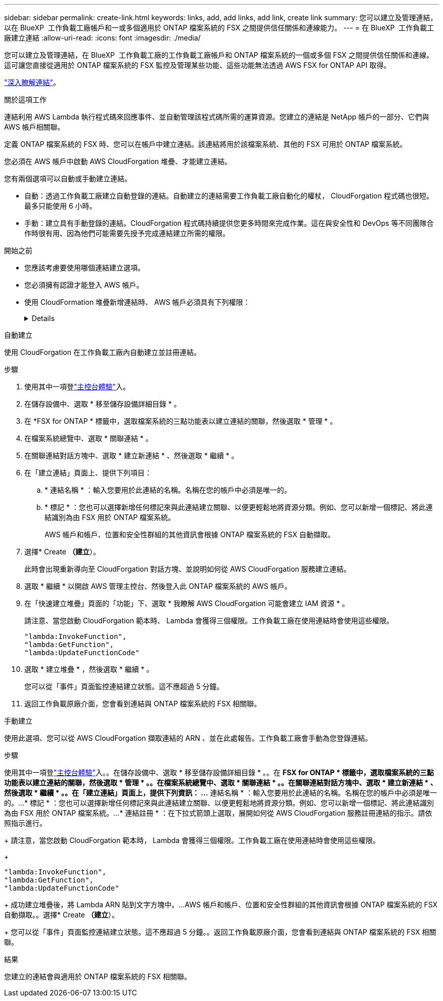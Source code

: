 ---
sidebar: sidebar 
permalink: create-link.html 
keywords: links, add, add links, add link, create link 
summary: 您可以建立及管理連結，以在 BlueXP  工作負載工廠帳戶和一或多個適用於 ONTAP 檔案系統的 FSX 之間提供信任關係和連線能力。 
---
= 在 BlueXP  工作負載工廠建立連結
:allow-uri-read: 
:icons: font
:imagesdir: ./media/


[role="lead"]
您可以建立及管理連結，在 BlueXP  工作負載工廠的工作負載工廠帳戶和 ONTAP 檔案系統的一個或多個 FSX 之間提供信任關係和連線。這可讓您直接從適用於 ONTAP 檔案系統的 FSX 監控及管理某些功能、這些功能無法透過 AWS FSX for ONTAP API 取得。

link:links-overview.html["深入瞭解連結"]。

.關於這項工作
連結利用 AWS Lambda 執行程式碼來回應事件、並自動管理該程式碼所需的運算資源。您建立的連結是 NetApp 帳戶的一部分、它們與 AWS 帳戶相關聯。

定義 ONTAP 檔案系統的 FSX 時、您可以在帳戶中建立連結。該連結將用於該檔案系統、其他的 FSX 可用於 ONTAP 檔案系統。

您必須在 AWS 帳戶中啟動 AWS CloudForgation 堆疊、才能建立連結。

您有兩個選項可以自動或手動建立連結。

* 自動：透過工作負載工廠建立自動登錄的連結。自動建立的連結需要工作負載工廠自動化的權杖， CloudForgation 程式碼也很短。最多只能使用 6 小時。
* 手動：建立具有手動登錄的連結。CloudForgation 程式碼持續提供您更多時間來完成作業。這在與安全性和 DevOps 等不同團隊合作時很有用、因為他們可能需要先授予完成連結建立所需的權限。


.開始之前
* 您應該考慮要使用哪個連結建立選項。
* 您必須擁有認證才能登入 AWS 帳戶。
* 使用 CloudFormation 堆疊新增連結時、 AWS 帳戶必須具有下列權限：
+
[%collapsible]
====
[source, json]
----
"cloudformation:GetTemplateSummary",
"cloudformation:CreateStack",
"cloudformation:DeleteStack",
"cloudformation:DescribeStacks",
"cloudformation:ListStacks",
"cloudformation:DescribeStackEvents",
"cloudformation:ListStackResources",
"ec2:DescribeSubnets",
"ec2:DescribeSecurityGroups",
"ec2:DescribeVpcs",
"iam:ListRoles",
"iam:GetRolePolicy",
"iam:GetRole",
"iam:DeleteRolePolicy",
"iam:CreateRole",
"iam:DetachRolePolicy",
"iam:PassRole",
"iam:PutRolePolicy",
"iam:DeleteRole",
"iam:AttachRolePolicy",
"lambda:AddPermission",
"lambda:RemovePermission",
"lambda:InvokeFunction",
"lambda:GetFunction",
"lambda:CreateFunction",
"lambda:DeleteFunction",
"lambda:TagResource",
"codestar-connections:GetSyncConfiguration",
"ecr:BatchGetImage",
"ecr:GetDownloadUrlForLayer"
----
====


[role="tabbed-block"]
====
.自動建立
--
使用 CloudForgation 在工作負載工廠內自動建立並註冊連結。

.步驟
. 使用其中一項登link:https://docs.netapp.com/us-en/workload-setup-admin/console-experiences.html["主控台體驗"^]入。
. 在儲存設備中、選取 * 移至儲存設備詳細目錄 * 。
. 在 *FSX for ONTAP * 標籤中，選取檔案系統的三點功能表以建立連結的關聯，然後選取 * 管理 * 。
. 在檔案系統總覽中、選取 * 關聯連結 * 。
. 在關聯連結對話方塊中、選取 * 建立新連結 * 、然後選取 * 繼續 * 。
. 在「建立連結」頁面上、提供下列項目：
+
.. * 連結名稱 * ：輸入您要用於此連結的名稱。名稱在您的帳戶中必須是唯一的。
.. * 標記 * ：您也可以選擇新增任何標記來與此連結建立關聯、以便更輕鬆地將資源分類。例如、您可以新增一個標記、將此連結識別為由 FSX 用於 ONTAP 檔案系統。
+
AWS 帳戶和帳戶、位置和安全性群組的其他資訊會根據 ONTAP 檔案系統的 FSX 自動擷取。



. 選擇* Create *（建立*）。
+
此時會出現重新導向至 CloudForgation 對話方塊、並說明如何從 AWS CloudForgation 服務建立連結。

. 選取 * 繼續 * 以開啟 AWS 管理主控台、然後登入此 ONTAP 檔案系統的 AWS 帳戶。
. 在「快速建立堆疊」頁面的「功能」下、選取 * 我瞭解 AWS CloudForgation 可能會建立 IAM 資源 * 。
+
請注意、當您啟動 CloudForgation 範本時、 Lambda 會獲得三個權限。工作負載工廠在使用連結時會使用這些權限。

+
[source, json]
----
"lambda:InvokeFunction",
"lambda:GetFunction",
"lambda:UpdateFunctionCode"
----
. 選取 * 建立堆疊 * ，然後選取 * 繼續 * 。
+
您可以從「事件」頁面監控連結建立狀態。這不應超過 5 分鐘。

. 返回工作負載原廠介面，您會看到連結與 ONTAP 檔案系統的 FSX 相關聯。


--
.手動建立
--
使用此選項、您可以從 AWS CloudForgation 擷取連結的 ARN 、並在此處報告。工作負載工廠會手動為您登錄連結。

.步驟
使用其中一項登link:https://docs.netapp.com/us-en/workload-setup-admin/console-experiences.html["主控台體驗"^]入。。在儲存設備中、選取 * 移至儲存設備詳細目錄 * 。。在 *FSX for ONTAP * 標籤中，選取檔案系統的三點功能表以建立連結的關聯，然後選取 * 管理 * 。。在檔案系統總覽中、選取 * 關聯連結 * 。。在關聯連結對話方塊中、選取 * 建立新連結 * 、然後選取 * 繼續 * 。。在「建立連結」頁面上，提供下列資訊： ...* 連結名稱 * ：輸入您要用於此連結的名稱。名稱在您的帳戶中必須是唯一的。...* 標記 * ：您也可以選擇新增任何標記來與此連結建立關聯、以便更輕鬆地將資源分類。例如、您可以新增一個標記、將此連結識別為由 FSX 用於 ONTAP 檔案系統。...* 連結註冊 * ：在下拉式箭頭上選取，展開如何從 AWS CloudForgation 服務註冊連結的指示。請依照指示進行。

+ 請注意，當您啟動 CloudForgation 範本時， Lambda 會獲得三個權限。工作負載工廠在使用連結時會使用這些權限。

+

[source, json]
----
"lambda:InvokeFunction",
"lambda:GetFunction",
"lambda:UpdateFunctionCode"
----
+ 成功建立堆疊後，將 Lambda ARN 貼到文字方塊中。...AWS 帳戶和帳戶、位置和安全性群組的其他資訊會根據 ONTAP 檔案系統的 FSX 自動擷取。。選擇* Create *（建立*）。

+ 您可以從「事件」頁面監控連結建立狀態。這不應超過 5 分鐘。。返回工作負載原廠介面，您會看到連結與 ONTAP 檔案系統的 FSX 相關聯。

--
====
.結果
您建立的連結會與適用於 ONTAP 檔案系統的 FSX 相關聯。
